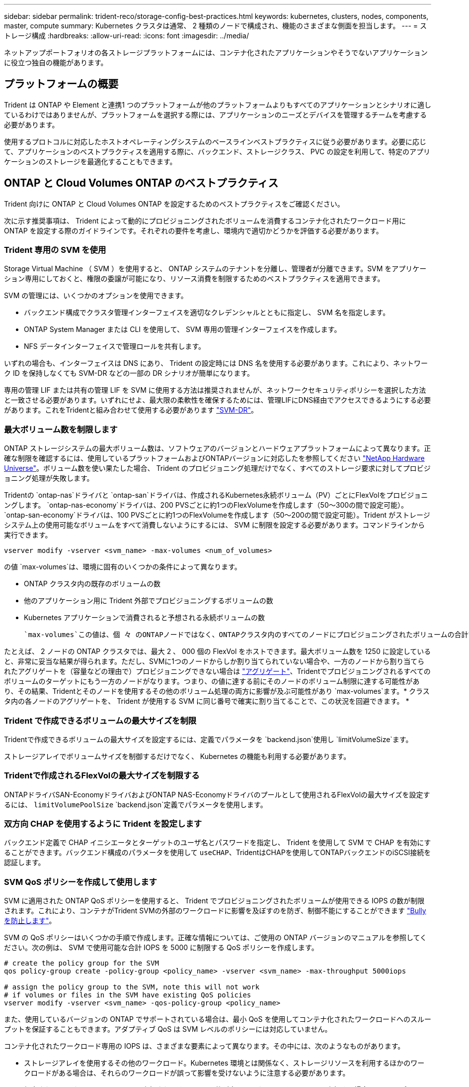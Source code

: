 ---
sidebar: sidebar 
permalink: trident-reco/storage-config-best-practices.html 
keywords: kubernetes, clusters, nodes, components, master, compute 
summary: Kubernetes クラスタは通常、 2 種類のノードで構成され、機能のさまざまな側面を担当します。 
---
= ストレージ構成
:hardbreaks:
:allow-uri-read: 
:icons: font
:imagesdir: ../media/


[role="lead"]
ネットアップポートフォリオの各ストレージプラットフォームには、コンテナ化されたアプリケーションやそうでないアプリケーションに役立つ独自の機能があります。



== プラットフォームの概要

Trident は ONTAP や Element と連携1 つのプラットフォームが他のプラットフォームよりもすべてのアプリケーションとシナリオに適しているわけではありませんが、プラットフォームを選択する際には、アプリケーションのニーズとデバイスを管理するチームを考慮する必要があります。

使用するプロトコルに対応したホストオペレーティングシステムのベースラインベストプラクティスに従う必要があります。必要に応じて、アプリケーションのベストプラクティスを適用する際に、バックエンド、ストレージクラス、 PVC の設定を利用して、特定のアプリケーションのストレージを最適化することもできます。



== ONTAP と Cloud Volumes ONTAP のベストプラクティス

Trident 向けに ONTAP と Cloud Volumes ONTAP を設定するためのベストプラクティスをご確認ください。

次に示す推奨事項は、 Trident によって動的にプロビジョニングされたボリュームを消費するコンテナ化されたワークロード用に ONTAP を設定する際のガイドラインです。それぞれの要件を考慮し、環境内で適切かどうかを評価する必要があります。



=== Trident 専用の SVM を使用

Storage Virtual Machine （ SVM ）を使用すると、 ONTAP システムのテナントを分離し、管理者が分離できます。SVM をアプリケーション専用にしておくと、権限の委譲が可能になり、リソース消費を制限するためのベストプラクティスを適用できます。

SVM の管理には、いくつかのオプションを使用できます。

* バックエンド構成でクラスタ管理インターフェイスを適切なクレデンシャルとともに指定し、 SVM 名を指定します。
* ONTAP System Manager または CLI を使用して、 SVM 専用の管理インターフェイスを作成します。
* NFS データインターフェイスで管理ロールを共有します。


いずれの場合も、インターフェイスは DNS にあり、 Trident の設定時には DNS 名を使用する必要があります。これにより、ネットワーク ID を保持しなくても SVM-DR などの一部の DR シナリオが簡単になります。

専用の管理 LIF または共有の管理 LIF を SVM に使用する方法は推奨されませんが、ネットワークセキュリティポリシーを選択した方法と一致させる必要があります。いずれにせよ、最大限の柔軟性を確保するためには、管理LIFにDNS経由でアクセスできるようにする必要があります。これをTridentと組み合わせて使用する必要があります https://docs.netapp.com/ontap-9/topic/com.netapp.doc.pow-dap/GUID-B9E36563-1C7A-48F5-A9FF-1578B99AADA9.html["SVM-DR"^]。



=== 最大ボリューム数を制限します

ONTAP ストレージシステムの最大ボリューム数は、ソフトウェアのバージョンとハードウェアプラットフォームによって異なります。正確な制限を確認するには、使用しているプラットフォームおよびONTAPバージョンに対応したを参照してください https://hwu.netapp.com/["NetApp Hardware Universe"^]。ボリューム数を使い果たした場合、 Trident のプロビジョニング処理だけでなく、すべてのストレージ要求に対してプロビジョニング処理が失敗します。

Tridentの `ontap-nas`ドライバと `ontap-san`ドライバは、作成されるKubernetes永続ボリューム（PV）ごとにFlexVolをプロビジョニングします。 `ontap-nas-economy`ドライバは、200 PVSごとに約1つのFlexVolumeを作成します（50～300の間で設定可能）。 `ontap-san-economy`ドライバは、100 PVSごとに約1つのFlexVolumeを作成します（50～200の間で設定可能）。Trident がストレージシステム上の使用可能なボリュームをすべて消費しないようにするには、 SVM に制限を設定する必要があります。コマンドラインから実行できます。

[listing]
----
vserver modify -vserver <svm_name> -max-volumes <num_of_volumes>
----
の値 `max-volumes`は、環境に固有のいくつかの条件によって異なります。

* ONTAP クラスタ内の既存のボリュームの数
* 他のアプリケーション用に Trident 外部でプロビジョニングするボリュームの数
* Kubernetes アプリケーションで消費されると予想される永続ボリュームの数


 `max-volumes`この値は、個 々 のONTAPノードではなく、ONTAPクラスタ内のすべてのノードにプロビジョニングされたボリュームの合計です。その結果、 ONTAP クラスタノードの Trident でプロビジョニングされたボリュームの数が、別のノードよりもはるかに多い、または少ない場合があります。

たとえば、 2 ノードの ONTAP クラスタでは、最大 2 、 000 個の FlexVol をホストできます。最大ボリューム数を 1250 に設定していると、非常に妥当な結果が得られます。ただし、SVMに1つのノードからしか割り当てられていない場合や、一方のノードから割り当てられたアグリゲートを（容量などの理由で）プロビジョニングできない場合は https://library.netapp.com/ecmdocs/ECMP1368859/html/GUID-3AC7685D-B150-4C1F-A408-5ECEB3FF0011.html["アグリゲート"^]、Tridentでプロビジョニングされるすべてのボリュームのターゲットにもう一方のノードがなります。つまり、の値に達する前にそのノードのボリューム制限に達する可能性があり、その結果、Tridentとそのノードを使用するその他のボリューム処理の両方に影響が及ぶ可能性があり `max-volumes`ます。* クラスタ内の各ノードのアグリゲートを、 Trident が使用する SVM に同じ番号で確実に割り当てることで、この状況を回避できます。 *



=== Trident で作成できるボリュームの最大サイズを制限

Tridentで作成できるボリュームの最大サイズを設定するには、定義でパラメータを `backend.json`使用し `limitVolumeSize`ます。

ストレージアレイでボリュームサイズを制御するだけでなく、 Kubernetes の機能も利用する必要があります。



=== Tridentで作成されるFlexVolの最大サイズを制限する

ONTAPドライバSAN-EconomyドライバおよびONTAP NAS-Economyドライバのプールとして使用されるFlexVolの最大サイズを設定するには、 `limitVolumePoolSize` `backend.json`定義でパラメータを使用します。



=== 双方向 CHAP を使用するように Trident を設定します

バックエンド定義で CHAP イニシエータとターゲットのユーザ名とパスワードを指定し、 Trident を使用して SVM で CHAP を有効にすることができます。バックエンド構成のパラメータを使用して `useCHAP`、TridentはCHAPを使用してONTAPバックエンドのiSCSI接続を認証します。



=== SVM QoS ポリシーを作成して使用します

SVM に適用された ONTAP QoS ポリシーを使用すると、 Trident でプロビジョニングされたボリュームが使用できる IOPS の数が制限されます。これにより、コンテナがTrident SVMの外部のワークロードに影響を及ぼすのを防ぎ、制御不能にすることができます http://docs.netapp.com/ontap-9/topic/com.netapp.doc.pow-perf-mon/GUID-77DF9BAF-4ED7-43F6-AECE-95DFB0680D2F.html?cp=7_1_2_1_2["Bully を防止します"^]。

SVM の QoS ポリシーはいくつかの手順で作成します。正確な情報については、ご使用の ONTAP バージョンのマニュアルを参照してください。次の例は、 SVM で使用可能な合計 IOPS を 5000 に制限する QoS ポリシーを作成します。

[listing]
----
# create the policy group for the SVM
qos policy-group create -policy-group <policy_name> -vserver <svm_name> -max-throughput 5000iops

# assign the policy group to the SVM, note this will not work
# if volumes or files in the SVM have existing QoS policies
vserver modify -vserver <svm_name> -qos-policy-group <policy_name>
----
また、使用しているバージョンの ONTAP でサポートされている場合は、最小 QoS を使用してコンテナ化されたワークロードへのスループットを保証することもできます。アダプティブ QoS は SVM レベルのポリシーには対応していません。

コンテナ化されたワークロード専用の IOPS は、さまざまな要素によって異なります。その中には、次のようなものがあります。

* ストレージアレイを使用するその他のワークロード。Kubernetes 環境とは関係なく、ストレージリソースを利用するほかのワークロードがある場合は、それらのワークロードが誤って影響を受けないように注意する必要があります。
* 想定されるワークロードはコンテナで実行されます。IOPS 要件が高いワークロードをコンテナで実行する場合は、 QoS ポリシーの値が低いとエクスペリエンスが低下します。


SVM レベルで割り当てた QoS ポリシーを使用すると、 SVM にプロビジョニングされたすべてのボリュームで同じ IOPS プールが共有されることに注意してください。コンテナ化されたアプリケーションの 1 つまたは少数のに高い IOPS が必要な場合、コンテナ化された他のワークロードに対する Bully になる可能性があります。その場合は、外部の自動化を使用したボリュームごとの QoS ポリシーの割り当てを検討してください。


IMPORTANT: ONTAP バージョン 9.8 より前の場合は、 QoS ポリシーグループを SVM * only * に割り当ててください。



=== Trident の QoS ポリシーグループを作成

Quality of Service （ QoS ；サービス品質）は、競合するワークロードによって重要なワークロードのパフォーマンスが低下しないようにします。ONTAP の QoS ポリシーグループには、ボリュームに対する QoS オプションが用意されており、ユーザは 1 つ以上のワークロードに対するスループットの上限を定義できます。QoSの詳細については、を参照してください https://docs.netapp.com/ontap-9/topic/com.netapp.doc.pow-perf-mon/GUID-77DF9BAF-4ED7-43F6-AECE-95DFB0680D2F.html["QoSによるスループットの保証"^]。QoS ポリシーグループはバックエンドまたはストレージプールに指定でき、そのプールまたはバックエンドに作成された各ボリュームに適用されます。

ONTAP には、従来型とアダプティブ型の 2 種類の QoS ポリシーグループがあります。従来のポリシーグループは、最大スループット（以降のバージョンでは最小スループット）がフラットに表示されます。アダプティブ QoS では、ワークロードのサイズの変更に合わせてスループットが自動的に調整され、 TB または GB あたりの IOPS が一定に維持されます。これにより、何百何千という数のワークロードを管理する大規模な環境では大きなメリットが得られます。

QoS ポリシーグループを作成するときは、次の点に注意してください。

* キーはバックエンド構成のブロックに `defaults`設定する必要があります `qosPolicy`。次のバックエンド設定例を参照してください。


[listing]
----
  ---
version: 1
storageDriverName: ontap-nas
managementLIF: 0.0.0.0
dataLIF: 0.0.0.0
svm: svm0
username: user
password: pass
defaults:
  qosPolicy: standard-pg
storage:
- labels:
    performance: extreme
  defaults:
    adaptiveQosPolicy: extremely-adaptive-pg
- labels:
    performance: premium
  defaults:
    qosPolicy: premium-pg
----
* ボリュームごとにポリシーグループを適用して、各ボリュームがポリシーグループの指定に従ってスループット全体を取得するようにします。共有ポリシーグループはサポートされません。


QoSポリシーグループの詳細については、を参照してください https://docs.netapp.com/ontap-9/topic/com.netapp.doc.dot-cm-cmpr-980/TOC__qos.html["ONTAP 9.8 QoS コマンド"^]。



=== ストレージリソースへのアクセスを Kubernetes クラスタメンバーに制限する

Trident によって作成される NFS ボリュームと iSCSI LUN へのアクセスを制限することは、 Kubernetes 環境のセキュリティ体制に欠かせない要素です。これにより、 Kubernetes クラスタに属していないホストがボリュームにアクセスしたり、データが予期せず変更されたりすることを防止できます。

ネームスペースは Kubernetes のリソースの論理的な境界であることを理解することが重要です。ただし、同じネームスペース内のリソースは共有可能であることが前提です。重要なのは、ネームスペース間に機能がないことです。つまり、 PVS はグローバルオブジェクトですが、 PVC にバインドされている場合は、同じネームスペース内のポッドからのみアクセス可能です。* 適切な場合は、名前空間を使用して分離することが重要です。 *

Kubernetes 環境でデータセキュリティを使用する場合、ほとんどの組織で最も懸念されるのは、コンテナ内のプロセスがホストにマウントされたストレージにアクセスできることですが、コンテナ用ではないためです。 https://en.wikipedia.org/wiki/Linux_namespaces["ネームスペース"^]この種の侵害を防ぐように設計されています。ただし、特権コンテナという例外が 1 つあります。

権限付きコンテナは、通常よりもホストレベルの権限で実行されるコンテナです。これらの機能はデフォルトでは拒否されないため、を使用して無効にして https://kubernetes.io/docs/concepts/policy/pod-security-policy/["ポッドセキュリティポリシー"^]ください。

Kubernetes と外部ホストの両方からアクセスが必要なボリュームでは、 Trident ではなく管理者が導入した PV で、ストレージを従来の方法で管理する必要があります。これにより、 Kubernetes と外部ホストの両方が切断され、ボリュームを使用していない場合にのみ、ストレージボリュームが破棄されます。また、カスタムエクスポートポリシーを適用して、 Kubernetes クラスタノードおよび Kubernetes クラスタの外部にあるターゲットサーバからのアクセスを可能にすることもできます。

専用のインフラノード（OpenShiftなど）や、ユーザアプリケーションをスケジュールできない他のノードを導入する場合は、ストレージリソースへのアクセスをさらに制限するために別 々 のエクスポートポリシーを使用する必要があります。これには、これらのインフラノードに導入されているサービス（ OpenShift Metrics サービスや Logging サービスなど）のエクスポートポリシーの作成と、非インフラノードに導入されている標準アプリケーションの作成が含まれます。



=== 専用のエクスポートポリシーを使用します

Kubernetes クラスタ内のノードへのアクセスのみを許可するエクスポートポリシーが各バックエンドに存在することを確認する必要があります。Tridentはエクスポートポリシーを自動的に作成、管理できます。これにより、 Trident はプロビジョニング対象のボリュームへのアクセスを Kubernetes クラスタ内のノードに制限し、ノードの追加や削除を簡易化します。

また、エクスポートポリシーを手動で作成し、各ノードのアクセス要求を処理する 1 つ以上のエクスポートルールを設定することもできます。

* ONTAP CLIコマンドを使用し `vserver export-policy create`て、エクスポートポリシーを作成します。
* ONTAP CLIコマンドを使用して、エクスポートポリシーにルールを追加します `vserver export-policy rule create`。


これらのコマンドを実行すると、データにアクセスできる Kubernetes ノードを制限できます。



=== アプリケーションSVMで無効にする `showmount`

この `showmount`機能を使用すると、NFSクライアントがSVMに照会して使用可能なNFSエクスポートのリストを確認できます。Kubernetesクラスタに導入されたポッドは、データLIFに対してコマンドを実行し、使用可能なマウント（アクセスできないマウントを含む）のリストを受け取ることができます `showmount -e`。これだけではセキュリティ上の妥協ではありませんが、権限のないユーザが NFS エクスポートに接続するのを阻止する可能性のある不要な情報が提供されます。

SVMレベルのONTAP CLIコマンドを使用して無効にする必要があり `showmount`ます。

[listing]
----
vserver nfs modify -vserver <svm_name> -showmount disabled
----


== SolidFire のベストプラクティス

Trident に SolidFire ストレージを設定するためのベストプラクティスをご確認ください。



=== SolidFire アカウントを作成します

各 SolidFire アカウントは固有のボリューム所有者で、 Challenge Handshake Authentication Protocol （ CHAP ；チャレンジハンドシェイク認証プロトコル）クレデンシャルのセットを受け取ります。アカウントに割り当てられたボリュームには、アカウント名とその CHAP クレデンシャルを使用してアクセスするか、ボリュームアクセスグループを通じてアクセスできます。アカウントには最大 2 、 000 個のボリュームを関連付けることができますが、 1 つのボリュームが属することのできるアカウントは 1 つだけです。



=== QoS ポリシーを作成する

標準的なサービス品質設定を作成して保存し、複数のボリュームに適用する場合は、 SolidFire のサービス品質（ QoS ）ポリシーを使用します。

QoS パラメータはボリューム単位で設定できます。QoS を定義する 3 つの設定可能なパラメータである Min IOPS 、 Max IOPS 、 Burst IOPS を設定することで、各ボリュームのパフォーマンスが保証されます。

4KB のブロックサイズの最小 IOPS 、最大 IOPS 、バースト IOPS の値を次に示します。

[cols="5*"]
|===
| IOPSパラメータ | 定義 | 最小値 | デフォルト値 | 最大値（4KB） 


 a| 
最小 IOPS
 a| 
ボリュームに対して保証されたレベルのパフォーマンス。
| 50  a| 
50
 a| 
15000



 a| 
最大 IOPS
 a| 
パフォーマンスはこの制限を超えません。
| 50  a| 
15000
 a| 
200,000



 a| 
バースト IOPS
 a| 
短時間のバースト時に許容される最大 IOPS 。
| 50  a| 
15000
 a| 
200,000

|===

NOTE: Max IOPS と Burst IOPS は最大 200 、 000 に設定できますが、実際のボリュームの最大パフォーマンスは、クラスタの使用量とノードごとのパフォーマンスによって制限されます。

ブロックサイズと帯域幅は、 IOPS に直接影響します。ブロックサイズが大きくなると、システムはそのブロックサイズを処理するために必要なレベルまで帯域幅を増やします。帯域幅が増えると、システムが処理可能な IOPS は減少します。QoSとパフォーマンスの詳細については、を参照してください https://www.netapp.com/pdf.html?item=/media/10502-tr-4644pdf.pdf["SolidFire のサービス品質"^]。



=== SolidFire 認証

Element では、認証方法として CHAP とボリュームアクセスグループ（ VAG ）の 2 つがサポートされています。CHAP は CHAP プロトコルを使用して、バックエンドへのホストの認証を行います。ボリュームアクセスグループは、プロビジョニングするボリュームへのアクセスを制御します。CHAP はシンプルで拡張性に制限がないため、認証に使用することを推奨します。


NOTE: Trident と強化された CSI プロビジョニングツールは、 CHAP 認証の使用をサポートします。VAG は、従来の CSI 以外の動作モードでのみ使用する必要があります。

CHAP 認証（イニシエータが対象のボリュームユーザであることの確認）は、アカウントベースのアクセス制御でのみサポートされます。認証に CHAP を使用している場合は、単方向 CHAP と双方向 CHAP の 2 つのオプションがあります。単方向 CHAP は、 SolidFire アカウント名とイニシエータシークレットを使用してボリュームアクセスを認証します。双方向の CHAP オプションを使用すると、ボリュームがアカウント名とイニシエータシークレットを使用してホストを認証し、ホストがアカウント名とターゲットシークレットを使用してボリュームを認証するため、ボリュームを最も安全に認証できます。

ただし、 CHAP を有効にできず VAG が必要な場合は、アクセスグループを作成し、ホストのイニシエータとボリュームをアクセスグループに追加します。アクセスグループに追加した各 IQN は、 CHAP 認証の有無に関係なく、グループ内の各ボリュームにアクセスできます。iSCSI イニシエータが CHAP 認証を使用するように設定されている場合は、アカウントベースのアクセス制御が使用されます。iSCSI イニシエータが CHAP 認証を使用するように設定されていない場合は、ボリュームアクセスグループのアクセス制御が使用されます。



== 詳細情報の入手方法

ベストプラクティスのドキュメントの一部を以下に示します。で最新バージョンを検索し https://www.netapp.com/search/["NetApp ライブラリ"^]ます。

* ONTAP *

* https://www.netapp.com/pdf.html?item=/media/10720-tr-4067.pdf["NFSベストプラクティスおよび実装ガイド"^]
* http://docs.netapp.com/ontap-9/topic/com.netapp.doc.dot-cm-sanag/home.html["SANアドミニストレーションガイド"^]（iSCSIの場合）
* http://docs.netapp.com/ontap-9/topic/com.netapp.doc.exp-iscsi-rhel-cg/home.html["RHEL 向けの iSCSI のクイック構成"^]


* Element ソフトウェア *

* https://www.netapp.com/pdf.html?item=/media/10507-tr4639pdf.pdf["SolidFire for Linux を設定しています"^]


* NetApp HCI *

* https://docs.netapp.com/us-en/hci/docs/hci_prereqs_overview.html["NetApp HCI 導入の前提条件"^]
* https://docs.netapp.com/us-en/hci/docs/concept_nde_access_overview.html["NetApp Deployment Engine にアクセスします"^]


* アプリケーションのベストプラクティス情報 *

* https://docs.netapp.com/us-en/ontap-apps-dbs/mysql/mysql-overview.html["ONTAP での MySQL に関するベストプラクティスです"^]
* https://www.netapp.com/pdf.html?item=/media/10510-tr-4605.pdf["SolidFire での MySQL に関するベストプラクティスです"^]
* https://www.netapp.com/pdf.html?item=/media/10513-tr-4635pdf.pdf["NetApp SolidFire および Cassandra"^]
* https://www.netapp.com/pdf.html?item=/media/10511-tr4606pdf.pdf["SolidFire での Oracle のベストプラクティス"^]
* https://www.netapp.com/pdf.html?item=/media/10512-tr-4610pdf.pdf["SolidFire での PostgreSQL のベストプラクティスです"^]


すべてのアプリケーションに特定のガイドラインがあるわけではありません。NetAppチームと協力し、を使用して最新のドキュメントを見つけることが重要 https://www.netapp.com/search/["NetApp ライブラリ"^]です。
